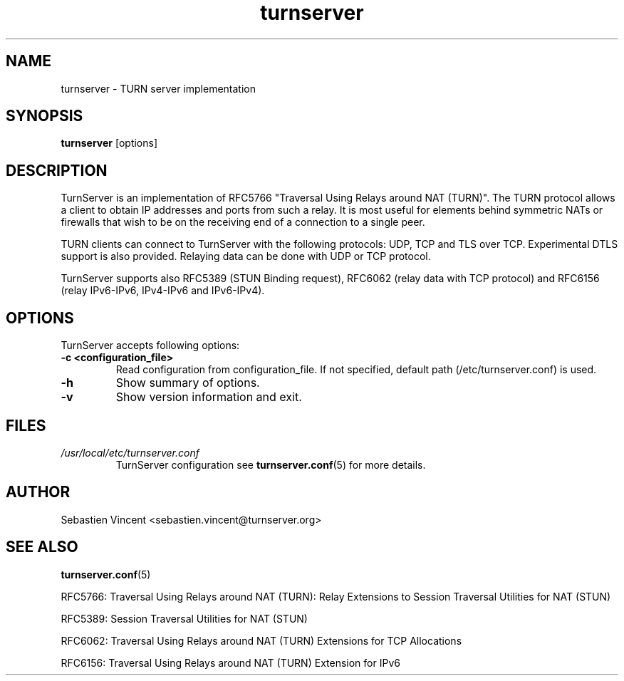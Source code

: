 .TH turnserver 1 "May 16, 2011" "TurnServer"

.SH NAME
turnserver \- TURN server implementation

.SH SYNOPSIS
.B turnserver
.RI [options]

.SH DESCRIPTION
TurnServer is an implementation of RFC5766 "Traversal Using Relays around
NAT (TURN)". The TURN protocol allows a client to obtain IP addresses and ports
from such a relay. It is most useful for elements behind symmetric NATs or
firewalls that wish to be on the receiving end of a connection to a single peer.

TURN clients can connect to TurnServer with the following protocols: UDP, TCP
and TLS over TCP. Experimental DTLS support is also provided. Relaying data can
be done with UDP or TCP protocol.

TurnServer supports also RFC5389 (STUN Binding request), RFC6062 (relay data
with TCP protocol) and RFC6156 (relay IPv6-IPv6, IPv4-IPv6 and IPv6-IPv4).

.br
.br

.SH OPTIONS
TurnServer accepts following options:
.TP
.B -c <configuration_file>
Read configuration from configuration_file. If not specified, default path
(/etc/turnserver.conf) is used.

.TP
.B -h
Show summary of options.

.TP
.B -v
Show version information and exit.

.SH FILES
.I /usr/local/etc/turnserver.conf
.RS
TurnServer configuration see
.BR turnserver.conf (5)
for more details.
.RE

.SH AUTHOR
Sebastien Vincent <sebastien.vincent@turnserver.org>

.SH "SEE ALSO"
.BR turnserver.conf (5)
.PP
RFC5766: Traversal Using Relays around NAT (TURN): Relay Extensions to Session
Traversal Utilities for NAT (STUN)
.PP
RFC5389: Session Traversal Utilities for NAT (STUN)
.PP
RFC6062: Traversal Using Relays around NAT (TURN) Extensions for TCP Allocations
.PP
RFC6156: Traversal Using Relays around NAT (TURN) Extension for IPv6
.PP

